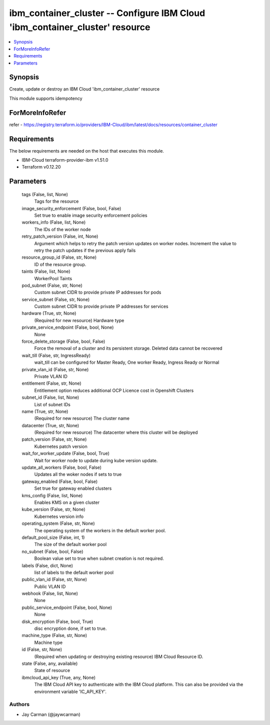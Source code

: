 
ibm_container_cluster -- Configure IBM Cloud 'ibm_container_cluster' resource
=============================================================================

.. contents::
   :local:
   :depth: 1


Synopsis
--------

Create, update or destroy an IBM Cloud 'ibm_container_cluster' resource

This module supports idempotency


ForMoreInfoRefer
----------------
refer - https://registry.terraform.io/providers/IBM-Cloud/ibm/latest/docs/resources/container_cluster

Requirements
------------
The below requirements are needed on the host that executes this module.

- IBM-Cloud terraform-provider-ibm v1.51.0
- Terraform v0.12.20



Parameters
----------

  tags (False, list, None)
    Tags for the resource


  image_security_enforcement (False, bool, False)
    Set true to enable image security enforcement policies


  workers_info (False, list, None)
    The IDs of the worker node


  retry_patch_version (False, int, None)
    Argument which helps to retry the patch version updates on worker nodes. Increment the value to retry the patch updates if the previous apply fails


  resource_group_id (False, str, None)
    ID of the resource group.


  taints (False, list, None)
    WorkerPool Taints


  pod_subnet (False, str, None)
    Custom subnet CIDR to provide private IP addresses for pods


  service_subnet (False, str, None)
    Custom subnet CIDR to provide private IP addresses for services


  hardware (True, str, None)
    (Required for new resource) Hardware type


  private_service_endpoint (False, bool, None)
    None


  force_delete_storage (False, bool, False)
    Force the removal of a cluster and its persistent storage. Deleted data cannot be recovered


  wait_till (False, str, IngressReady)
    wait_till can be configured for Master Ready, One worker Ready, Ingress Ready or Normal


  private_vlan_id (False, str, None)
    Private VLAN ID


  entitlement (False, str, None)
    Entitlement option reduces additional OCP Licence cost in Openshift Clusters


  subnet_id (False, list, None)
    List of subnet IDs


  name (True, str, None)
    (Required for new resource) The cluster name


  datacenter (True, str, None)
    (Required for new resource) The datacenter where this cluster will be deployed


  patch_version (False, str, None)
    Kubernetes patch version


  wait_for_worker_update (False, bool, True)
    Wait for worker node to update during kube version update.


  update_all_workers (False, bool, False)
    Updates all the woker nodes if sets to true


  gateway_enabled (False, bool, False)
    Set true for gateway enabled clusters


  kms_config (False, list, None)
    Enables KMS on a given cluster


  kube_version (False, str, None)
    Kubernetes version info


  operating_system (False, str, None)
    The operating system of the workers in the default worker pool.


  default_pool_size (False, int, 1)
    The size of the default worker pool


  no_subnet (False, bool, False)
    Boolean value set to true when subnet creation is not required.


  labels (False, dict, None)
    list of labels to the default worker pool


  public_vlan_id (False, str, None)
    Public VLAN ID


  webhook (False, list, None)
    None


  public_service_endpoint (False, bool, None)
    None


  disk_encryption (False, bool, True)
    disc encryption done, if set to true.


  machine_type (False, str, None)
    Machine type


  id (False, str, None)
    (Required when updating or destroying existing resource) IBM Cloud Resource ID.


  state (False, any, available)
    State of resource


  ibmcloud_api_key (True, any, None)
    The IBM Cloud API key to authenticate with the IBM Cloud platform. This can also be provided via the environment variable 'IC_API_KEY'.













Authors
~~~~~~~

- Jay Carman (@jaywcarman)

